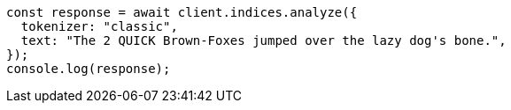 // This file is autogenerated, DO NOT EDIT
// Use `node scripts/generate-docs-examples.js` to generate the docs examples

[source, js]
----
const response = await client.indices.analyze({
  tokenizer: "classic",
  text: "The 2 QUICK Brown-Foxes jumped over the lazy dog's bone.",
});
console.log(response);
----
